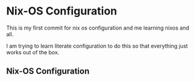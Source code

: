 * Nix-OS Configuration

This is my first commit for nix os configuration and me learning nixos and all. 

I am trying to learn literate configuration to do this so that everything just works out of the box.

** Nix-OS Configuration
